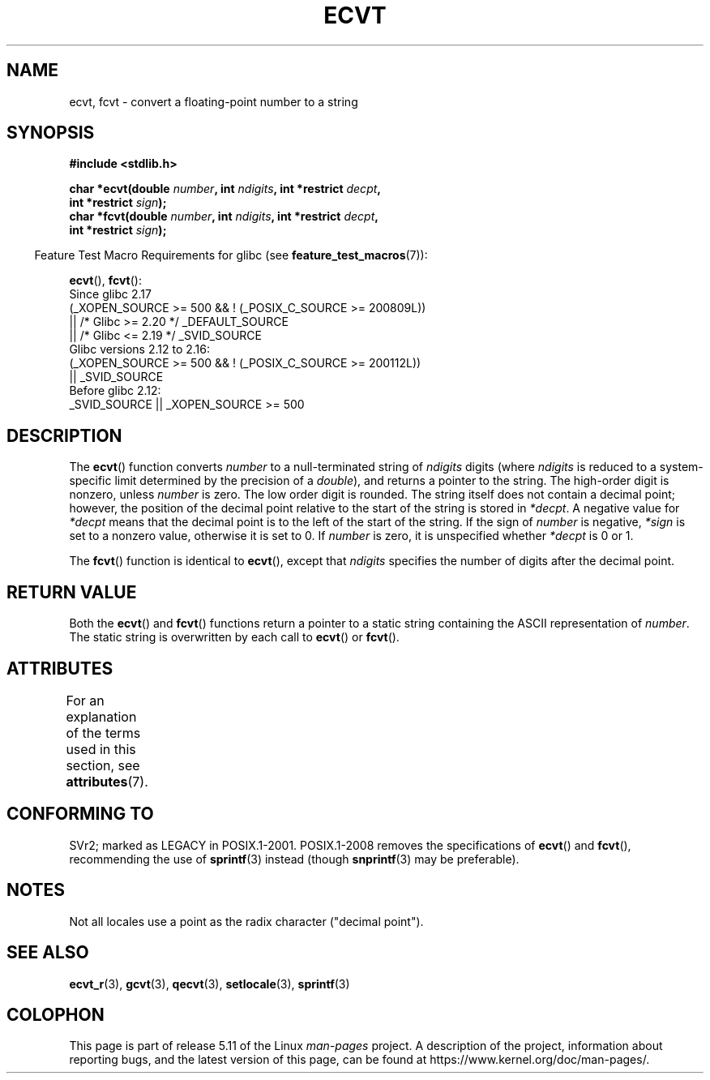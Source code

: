 .\" Copyright 1993 David Metcalfe (david@prism.demon.co.uk)
.\"
.\" %%%LICENSE_START(VERBATIM)
.\" Permission is granted to make and distribute verbatim copies of this
.\" manual provided the copyright notice and this permission notice are
.\" preserved on all copies.
.\"
.\" Permission is granted to copy and distribute modified versions of this
.\" manual under the conditions for verbatim copying, provided that the
.\" entire resulting derived work is distributed under the terms of a
.\" permission notice identical to this one.
.\"
.\" Since the Linux kernel and libraries are constantly changing, this
.\" manual page may be incorrect or out-of-date.  The author(s) assume no
.\" responsibility for errors or omissions, or for damages resulting from
.\" the use of the information contained herein.  The author(s) may not
.\" have taken the same level of care in the production of this manual,
.\" which is licensed free of charge, as they might when working
.\" professionally.
.\"
.\" Formatted or processed versions of this manual, if unaccompanied by
.\" the source, must acknowledge the copyright and authors of this work.
.\" %%%LICENSE_END
.\"
.\" References consulted:
.\"     Linux libc source code
.\"     Lewine's _POSIX Programmer's Guide_ (O'Reilly & Associates, 1991)
.\"     386BSD man pages
.\" Modified Sat Jul 24 19:40:39 1993 by Rik Faith (faith@cs.unc.edu)
.\" Modified Fri Jun 25 12:10:47 1999 by Andries Brouwer (aeb@cwi.nl)
.\"
.TH ECVT 3 2021-03-22 "" "Linux Programmer's Manual"
.SH NAME
ecvt, fcvt \- convert a floating-point number to a string
.SH SYNOPSIS
.nf
.B #include <stdlib.h>
.PP
.BI "char *ecvt(double " number ", int " ndigits ", int *restrict " decpt ,
.BI "           int *restrict " sign );
.BI "char *fcvt(double " number ", int " ndigits ", int *restrict " decpt ,
.BI "           int *restrict " sign );
.fi
.PP
.RS -4
Feature Test Macro Requirements for glibc (see
.BR feature_test_macros (7)):
.RE
.PP
.BR ecvt (),
.BR fcvt ():
.nf
    Since glibc 2.17
        (_XOPEN_SOURCE >= 500 && ! (_POSIX_C_SOURCE >= 200809L))
            || /* Glibc >= 2.20 */ _DEFAULT_SOURCE
            || /* Glibc <= 2.19 */ _SVID_SOURCE
    Glibc versions 2.12 to 2.16:
        (_XOPEN_SOURCE >= 500 && ! (_POSIX_C_SOURCE >= 200112L))
            || _SVID_SOURCE
    Before glibc 2.12:
        _SVID_SOURCE || _XOPEN_SOURCE >= 500
.\"        || _XOPEN_SOURCE && _XOPEN_SOURCE_EXTENDED
.fi
.SH DESCRIPTION
The
.BR ecvt ()
function converts \fInumber\fP to a null-terminated
string of \fIndigits\fP digits (where \fIndigits\fP is reduced to a
system-specific limit determined by the precision of a
.IR double ),
and returns a pointer to the string.
The high-order digit is nonzero, unless
.I number
is zero.
The low order digit is rounded.
The string itself does not contain a decimal point; however,
the position of the decimal point relative to the start of the string
is stored in \fI*decpt\fP.
A negative value for \fI*decpt\fP means that
the decimal point is to the left of the start of the string.
If the sign of
\fInumber\fP is negative, \fI*sign\fP is set to a nonzero value,
otherwise it is set to 0.
If
.I number
is zero, it is unspecified whether \fI*decpt\fP is 0 or 1.
.PP
The
.BR fcvt ()
function is identical to
.BR ecvt (),
except that
\fIndigits\fP specifies the number of digits after the decimal point.
.SH RETURN VALUE
Both the
.BR ecvt ()
and
.BR fcvt ()
functions return a pointer to a
static string containing the ASCII representation of \fInumber\fP.
The static string is overwritten by each call to
.BR ecvt ()
or
.BR fcvt ().
.SH ATTRIBUTES
For an explanation of the terms used in this section, see
.BR attributes (7).
.ad l
.nh
.TS
allbox;
lbx lb lb
l l l.
Interface	Attribute	Value
T{
.BR ecvt ()
T}	Thread safety	MT-Unsafe race:ecvt
T{
.BR fcvt ()
T}	Thread safety	MT-Unsafe race:fcvt
.TE
.hy
.ad
.sp 1
.SH CONFORMING TO
SVr2;
marked as LEGACY in POSIX.1-2001.
POSIX.1-2008 removes the specifications of
.BR ecvt ()
and
.BR fcvt (),
recommending the use of
.BR sprintf (3)
instead (though
.BR snprintf (3)
may be preferable).
.SH NOTES
.\" Linux libc4 and libc5 specified the type of
.\" .I ndigits
.\" as
.\" .IR size_t .
Not all locales use a point as the radix character ("decimal point").
.SH SEE ALSO
.BR ecvt_r (3),
.BR gcvt (3),
.BR qecvt (3),
.BR setlocale (3),
.BR sprintf (3)
.SH COLOPHON
This page is part of release 5.11 of the Linux
.I man-pages
project.
A description of the project,
information about reporting bugs,
and the latest version of this page,
can be found at
\%https://www.kernel.org/doc/man\-pages/.
